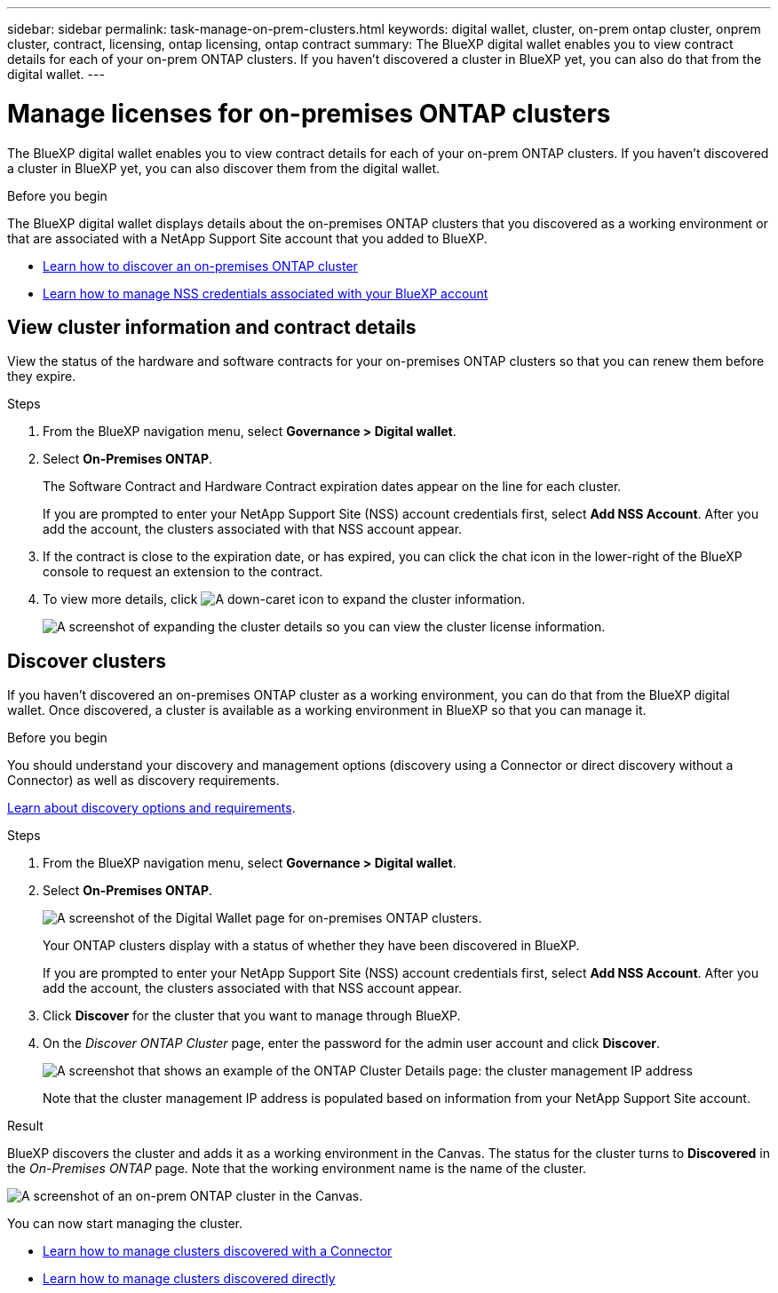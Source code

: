 ---
sidebar: sidebar
permalink: task-manage-on-prem-clusters.html
keywords: digital wallet, cluster, on-prem ontap cluster, onprem cluster, contract, licensing, ontap licensing, ontap contract
summary: The BlueXP digital wallet enables you to view contract details for each of your on-prem ONTAP clusters. If you haven't discovered a cluster in BlueXP yet, you can also do that from the digital wallet.
---

= Manage licenses for on-premises ONTAP clusters
:hardbreaks:
:nofooter:
:icons: font
:linkattrs:
:imagesdir: ./media/

[.lead]
The BlueXP digital wallet enables you to view contract details for each of your on-prem ONTAP clusters. If you haven't discovered a cluster in BlueXP yet, you can also discover them from the digital wallet.

.Before you begin

The BlueXP digital wallet displays details about the on-premises ONTAP clusters that you discovered as a working environment or that are associated with a NetApp Support Site account that you added to BlueXP.

* https://docs.netapp.com/us-en/cloud-manager-ontap-onprem/task-discovering-ontap.html[Learn how to discover an on-premises ONTAP cluster^]
* https://docs.netapp.com/us-en/cloud-manager-setup-admin/task-adding-nss-accounts.html[Learn how to manage NSS credentials associated with your BlueXP account^]

== View cluster information and contract details

View the status of the hardware and software contracts for your on-premises ONTAP clusters so that you can renew them before they expire. 

.Steps

. From the BlueXP navigation menu, select *Governance > Digital wallet*.

. Select *On-Premises ONTAP*.
+
The Software Contract and Hardware Contract expiration dates appear on the line for each cluster.
+
If you are prompted to enter your NetApp Support Site (NSS) account credentials first, select *Add NSS Account*. After you add the account, the clusters associated with that NSS account appear.

. If the contract is close to the expiration date, or has expired, you can click the chat icon in the lower-right of the BlueXP console to request an extension to the contract.

. To view more details, click image:button_down_caret.png[A down-caret icon] to expand the cluster information.
+
image:screenshot_digital_wallet_license_info.png[A screenshot of expanding the cluster details so you can view the cluster license information.]

== Discover clusters

If you haven't discovered an on-premises ONTAP cluster as a working environment, you can do that from the BlueXP digital wallet. Once discovered, a cluster is available as a working environment in BlueXP so that you can manage it.

.Before you begin

You should understand your discovery and management options (discovery using a Connector or direct discovery without a Connector) as well as discovery requirements.

https://docs.netapp.com/us-en/cloud-manager-ontap-onprem/task-discovering-ontap.html[Learn about discovery options and requirements^].

.Steps

. From the BlueXP navigation menu, select *Governance > Digital wallet*.

. Select *On-Premises ONTAP*.
+
image:screenshot_digital_wallet_onprem_main.png[A screenshot of the Digital Wallet page for on-premises ONTAP clusters.]
+
Your ONTAP clusters display with a status of whether they have been discovered in BlueXP.
+
If you are prompted to enter your NetApp Support Site (NSS) account credentials first, select *Add NSS Account*. After you add the account, the clusters associated with that NSS account appear.

. Click *Discover* for the cluster that you want to manage through BlueXP.

. On the _Discover ONTAP Cluster_ page, enter the password for the admin user account and click *Discover*.
+
image:screenshot_discover_ontap_wallet.png[A screenshot that shows an example of the ONTAP Cluster Details page: the cluster management IP address, user name and password.]
+
Note that the cluster management IP address is populated based on information from your NetApp Support Site account.

.Result

BlueXP discovers the cluster and adds it as a working environment in the Canvas. The status for the cluster turns to *Discovered* in the _On-Premises ONTAP_ page. Note that the working environment name is the name of the cluster.

image:screenshot_onprem_cluster.png[A screenshot of an on-prem ONTAP cluster in the Canvas.]

You can now start managing the cluster.

* link:task-manage-ontap-connector.html[Learn how to manage clusters discovered with a Connector]
* link:task-manage-ontap-direct.html[Learn how to manage clusters discovered directly]